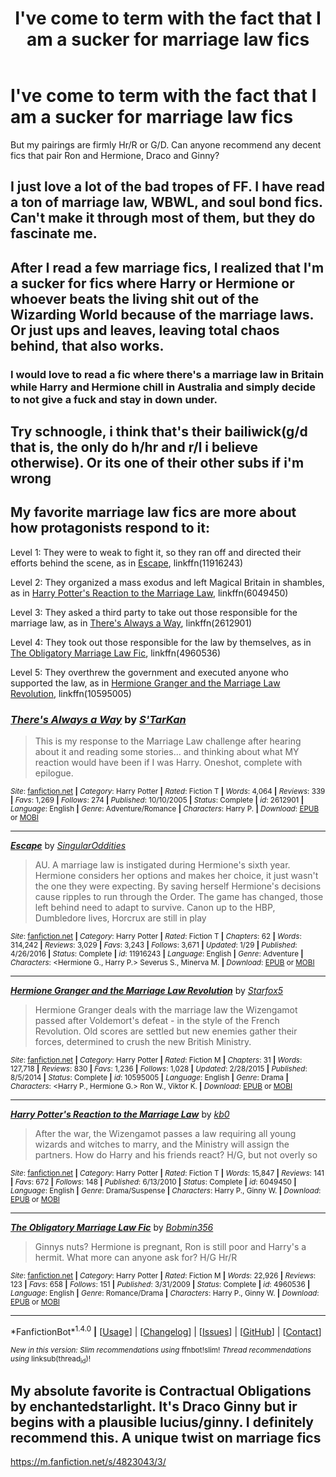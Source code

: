#+TITLE: I've come to term with the fact that I am a sucker for marriage law fics

* I've come to term with the fact that I am a sucker for marriage law fics
:PROPERTIES:
:Author: itsthesamewithatart
:Score: 14
:DateUnix: 1495999334.0
:DateShort: 2017-May-28
:END:
But my pairings are firmly Hr/R or G/D. Can anyone recommend any decent fics that pair Ron and Hermione, Draco and Ginny?


** I just love a lot of the bad tropes of FF. I have read a ton of marriage law, WBWL, and soul bond fics. Can't make it through most of them, but they do fascinate me.
:PROPERTIES:
:Author: BobVosh
:Score: 4
:DateUnix: 1496036675.0
:DateShort: 2017-May-29
:END:


** After I read a few marriage fics, I realized that I'm a sucker for fics where Harry or Hermione or whoever beats the living shit out of the Wizarding World because of the marriage laws. Or just ups and leaves, leaving total chaos behind, that also works.
:PROPERTIES:
:Author: WizardOffArts
:Score: 7
:DateUnix: 1496043378.0
:DateShort: 2017-May-29
:END:

*** I would love to read a fic where there's a marriage law in Britain while Harry and Hermione chill in Australia and simply decide to not give a fuck and stay in down under.
:PROPERTIES:
:Author: Hellstrike
:Score: 1
:DateUnix: 1496218920.0
:DateShort: 2017-May-31
:END:


** Try schnoogle, i think that's their bailiwick(g/d that is, the only do h/hr and r/l i believe otherwise). Or its one of their other subs if i'm wrong
:PROPERTIES:
:Author: viol8er
:Score: 3
:DateUnix: 1496013704.0
:DateShort: 2017-May-29
:END:


** My favorite marriage law fics are more about how protagonists respond to it:

Level 1: They were to weak to fight it, so they ran off and directed their efforts behind the scene, as in [[https://m.fanfiction.net/s/11916243/1/Escape][Escape]], linkffn(11916243)

Level 2: They organized a mass exodus and left Magical Britain in shambles, as in [[https://m.fanfiction.net/s/6049450/1/][Harry Potter's Reaction to the Marriage Law]], linkffn(6049450)

Level 3: They asked a third party to take out those responsible for the marriage law, as in [[https://m.fanfiction.net/s/2612901/1/][There's Always a Way]], linkffn(2612901)

Level 4: They took out those responsible for the law by themselves, as in [[https://m.fanfiction.net/s/4960536/1/The-Obligatory-Marriage-Law-Fic][The Obligatory Marriage Law Fic]], linkffn(4960536)

Level 5: They overthrew the government and executed anyone who supported the law, as in [[https://m.fanfiction.net/s/10595005/1/][Hermione Granger and the Marriage Law Revolution]], linkffn(10595005)
:PROPERTIES:
:Author: InquisitorCOC
:Score: 3
:DateUnix: 1496075531.0
:DateShort: 2017-May-29
:END:

*** [[http://www.fanfiction.net/s/2612901/1/][*/There's Always a Way/*]] by [[https://www.fanfiction.net/u/884184/S-TarKan][/S'TarKan/]]

#+begin_quote
  This is my response to the Marriage Law challenge after hearing about it and reading some stories... and thinking about what MY reaction would have been if I was Harry. Oneshot, complete with epilogue.
#+end_quote

^{/Site/: [[http://www.fanfiction.net/][fanfiction.net]] *|* /Category/: Harry Potter *|* /Rated/: Fiction T *|* /Words/: 4,064 *|* /Reviews/: 339 *|* /Favs/: 1,269 *|* /Follows/: 274 *|* /Published/: 10/10/2005 *|* /Status/: Complete *|* /id/: 2612901 *|* /Language/: English *|* /Genre/: Adventure/Romance *|* /Characters/: Harry P. *|* /Download/: [[http://www.ff2ebook.com/old/ffn-bot/index.php?id=2612901&source=ff&filetype=epub][EPUB]] or [[http://www.ff2ebook.com/old/ffn-bot/index.php?id=2612901&source=ff&filetype=mobi][MOBI]]}

--------------

[[http://www.fanfiction.net/s/11916243/1/][*/Escape/*]] by [[https://www.fanfiction.net/u/6921337/SingularOddities][/SingularOddities/]]

#+begin_quote
  AU. A marriage law is instigated during Hermione's sixth year. Hermione considers her options and makes her choice, it just wasn't the one they were expecting. By saving herself Hermione's decisions cause ripples to run through the Order. The game has changed, those left behind need to adapt to survive. Canon up to the HBP, Dumbledore lives, Horcrux are still in play
#+end_quote

^{/Site/: [[http://www.fanfiction.net/][fanfiction.net]] *|* /Category/: Harry Potter *|* /Rated/: Fiction T *|* /Chapters/: 62 *|* /Words/: 314,242 *|* /Reviews/: 3,029 *|* /Favs/: 3,243 *|* /Follows/: 3,671 *|* /Updated/: 1/29 *|* /Published/: 4/26/2016 *|* /Status/: Complete *|* /id/: 11916243 *|* /Language/: English *|* /Genre/: Adventure *|* /Characters/: <Hermione G., Harry P.> Severus S., Minerva M. *|* /Download/: [[http://www.ff2ebook.com/old/ffn-bot/index.php?id=11916243&source=ff&filetype=epub][EPUB]] or [[http://www.ff2ebook.com/old/ffn-bot/index.php?id=11916243&source=ff&filetype=mobi][MOBI]]}

--------------

[[http://www.fanfiction.net/s/10595005/1/][*/Hermione Granger and the Marriage Law Revolution/*]] by [[https://www.fanfiction.net/u/2548648/Starfox5][/Starfox5/]]

#+begin_quote
  Hermione Granger deals with the marriage law the Wizengamot passed after Voldemort's defeat - in the style of the French Revolution. Old scores are settled but new enemies gather their forces, determined to crush the new British Ministry.
#+end_quote

^{/Site/: [[http://www.fanfiction.net/][fanfiction.net]] *|* /Category/: Harry Potter *|* /Rated/: Fiction M *|* /Chapters/: 31 *|* /Words/: 127,718 *|* /Reviews/: 830 *|* /Favs/: 1,236 *|* /Follows/: 1,028 *|* /Updated/: 2/28/2015 *|* /Published/: 8/5/2014 *|* /Status/: Complete *|* /id/: 10595005 *|* /Language/: English *|* /Genre/: Drama *|* /Characters/: <Harry P., Hermione G.> Ron W., Viktor K. *|* /Download/: [[http://www.ff2ebook.com/old/ffn-bot/index.php?id=10595005&source=ff&filetype=epub][EPUB]] or [[http://www.ff2ebook.com/old/ffn-bot/index.php?id=10595005&source=ff&filetype=mobi][MOBI]]}

--------------

[[http://www.fanfiction.net/s/6049450/1/][*/Harry Potter's Reaction to the Marriage Law/*]] by [[https://www.fanfiction.net/u/1251524/kb0][/kb0/]]

#+begin_quote
  After the war, the Wizengamot passes a law requiring all young wizards and witches to marry, and the Ministry will assign the partners. How do Harry and his friends react? H/G, but not overly so
#+end_quote

^{/Site/: [[http://www.fanfiction.net/][fanfiction.net]] *|* /Category/: Harry Potter *|* /Rated/: Fiction T *|* /Words/: 15,847 *|* /Reviews/: 141 *|* /Favs/: 672 *|* /Follows/: 148 *|* /Published/: 6/13/2010 *|* /Status/: Complete *|* /id/: 6049450 *|* /Language/: English *|* /Genre/: Drama/Suspense *|* /Characters/: Harry P., Ginny W. *|* /Download/: [[http://www.ff2ebook.com/old/ffn-bot/index.php?id=6049450&source=ff&filetype=epub][EPUB]] or [[http://www.ff2ebook.com/old/ffn-bot/index.php?id=6049450&source=ff&filetype=mobi][MOBI]]}

--------------

[[http://www.fanfiction.net/s/4960536/1/][*/The Obligatory Marriage Law Fic/*]] by [[https://www.fanfiction.net/u/777540/Bobmin356][/Bobmin356/]]

#+begin_quote
  Ginnys nuts? Hermione is pregnant, Ron is still poor and Harry's a hermit. What more can anyone ask for? H/G Hr/R
#+end_quote

^{/Site/: [[http://www.fanfiction.net/][fanfiction.net]] *|* /Category/: Harry Potter *|* /Rated/: Fiction M *|* /Words/: 22,926 *|* /Reviews/: 123 *|* /Favs/: 658 *|* /Follows/: 151 *|* /Published/: 3/31/2009 *|* /Status/: Complete *|* /id/: 4960536 *|* /Language/: English *|* /Genre/: Romance/Drama *|* /Characters/: Harry P., Ginny W. *|* /Download/: [[http://www.ff2ebook.com/old/ffn-bot/index.php?id=4960536&source=ff&filetype=epub][EPUB]] or [[http://www.ff2ebook.com/old/ffn-bot/index.php?id=4960536&source=ff&filetype=mobi][MOBI]]}

--------------

*FanfictionBot*^{1.4.0} *|* [[[https://github.com/tusing/reddit-ffn-bot/wiki/Usage][Usage]]] | [[[https://github.com/tusing/reddit-ffn-bot/wiki/Changelog][Changelog]]] | [[[https://github.com/tusing/reddit-ffn-bot/issues/][Issues]]] | [[[https://github.com/tusing/reddit-ffn-bot/][GitHub]]] | [[[https://www.reddit.com/message/compose?to=tusing][Contact]]]

^{/New in this version: Slim recommendations using/ ffnbot!slim! /Thread recommendations using/ linksub(thread_id)!}
:PROPERTIES:
:Author: FanfictionBot
:Score: 1
:DateUnix: 1496075560.0
:DateShort: 2017-May-29
:END:


** My absolute favorite is Contractual Obligations by enchantedstarlight. It's Draco Ginny but ir begins with a plausible lucius/ginny. I definitely recommend this. A unique twist on marriage fics

[[https://m.fanfiction.net/s/4823043/3/]]
:PROPERTIES:
:Author: itsthesamewithatart
:Score: 2
:DateUnix: 1496113505.0
:DateShort: 2017-May-30
:END:
